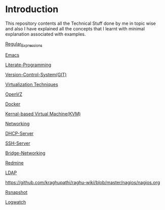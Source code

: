 * Introduction
This repository contents all the Technical Stuff done by me in topic wise and also I have explained all the concepts that I learnt with minimal explanation associated with examples.

[[https://github.com/kraghupathi/raghu-wiki/blob/master/Regular-expressions.org][Regular_Expressions]]

[[https://github.com/kraghupathi/raghu-wiki/blob/master/Emacs.org][Emacs]]

[[https://github.com/kraghupathi/Literate-programme/blob/master/index.org][Literate-Programming]]

[[https://github.com/kraghupathi/raghu-wiki/blob/master/Git-tutorial.org][Version-Control-System(GIT)]]

[[https://github.com/kraghupathi/raghu-wiki/blob/master/virtualbox.org][Virtualization Techniques]]

[[https://github.com/kraghupathi/raghu-wiki/blob/master/openvz.org][OpenVZ]]

[[https://github.com/kraghupathi/raghu-wiki/blob/master/Docker.org][Docker]]

[[https://github.com/kraghupathi/raghu-wiki/blob/master/kvm.org][Kernal-based Virtual Machine(KVM)]]

[[https://github.com/kraghupathi/raghu-wiki/blob/master/networking.org][Networking]]

[[https://github.com/kraghupathi/raghu-wiki/blob/master/dhcp.org][DHCP-Server]]

[[https://github.com/kraghupathi/raghu-wiki/blob/master/SSH-Server.org][SSH-Server]]

[[https://github.com/kraghupathi/raghu-wiki/blob/master/Bridge-Networking.org][Bridge-Networking]]

[[https://github.com/kraghupathi/raghu-wiki/blob/master/Redmine_tutorial.org][Redmine]]

[[https://github.com/kraghupathi/raghu-wiki/blob/master/ldap.org][LDAP]]

[[https://github.com/kraghupathi/raghu-wiki/blob/master/nagios/nagios.org]]

[[https://github.com/kraghupathi/raghu-wiki/blob/master/rsnapshot.org][Rsnapshot]]

[[https://github.com/kraghupathi/raghu-wiki/blob/master/Logwatch.org][Logwatch]]
